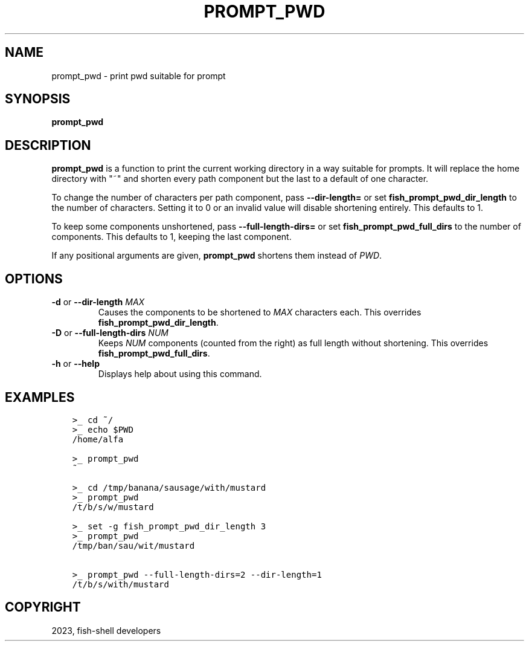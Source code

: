 .\" Man page generated from reStructuredText.
.
.
.nr rst2man-indent-level 0
.
.de1 rstReportMargin
\\$1 \\n[an-margin]
level \\n[rst2man-indent-level]
level margin: \\n[rst2man-indent\\n[rst2man-indent-level]]
-
\\n[rst2man-indent0]
\\n[rst2man-indent1]
\\n[rst2man-indent2]
..
.de1 INDENT
.\" .rstReportMargin pre:
. RS \\$1
. nr rst2man-indent\\n[rst2man-indent-level] \\n[an-margin]
. nr rst2man-indent-level +1
.\" .rstReportMargin post:
..
.de UNINDENT
. RE
.\" indent \\n[an-margin]
.\" old: \\n[rst2man-indent\\n[rst2man-indent-level]]
.nr rst2man-indent-level -1
.\" new: \\n[rst2man-indent\\n[rst2man-indent-level]]
.in \\n[rst2man-indent\\n[rst2man-indent-level]]u
..
.TH "PROMPT_PWD" "1" "Jan 01, 2024" "3.7" "fish-shell"
.SH NAME
prompt_pwd \- print pwd suitable for prompt
.SH SYNOPSIS
.nf
\fBprompt_pwd\fP
.fi
.sp
.SH DESCRIPTION
.sp
\fBprompt_pwd\fP is a function to print the current working directory in a way suitable for prompts. It will replace the home directory with \(dq~\(dq and shorten every path component but the last to a default of one character.
.sp
To change the number of characters per path component, pass \fB\-\-dir\-length=\fP or set \fBfish_prompt_pwd_dir_length\fP to the number of characters. Setting it to 0 or an invalid value will disable shortening entirely. This defaults to 1.
.sp
To keep some components unshortened, pass \fB\-\-full\-length\-dirs=\fP or set \fBfish_prompt_pwd_full_dirs\fP to the number of components. This defaults to 1, keeping the last component.
.sp
If any positional arguments are given, \fBprompt_pwd\fP shortens them instead of \fI\%PWD\fP\&.
.SH OPTIONS
.INDENT 0.0
.TP
\fB\-d\fP or \fB\-\-dir\-length\fP \fIMAX\fP
Causes the components to be shortened to \fIMAX\fP characters each. This overrides \fBfish_prompt_pwd_dir_length\fP\&.
.TP
\fB\-D\fP or \fB\-\-full\-length\-dirs\fP \fINUM\fP
Keeps \fINUM\fP components (counted from the right) as full length without shortening. This overrides \fBfish_prompt_pwd_full_dirs\fP\&.
.TP
\fB\-h\fP or \fB\-\-help\fP
Displays help about using this command.
.UNINDENT
.SH EXAMPLES
.INDENT 0.0
.INDENT 3.5
.sp
.nf
.ft C
>_ cd ~/
>_ echo $PWD
/home/alfa

>_ prompt_pwd
~

>_ cd /tmp/banana/sausage/with/mustard
>_ prompt_pwd
/t/b/s/w/mustard

>_ set \-g fish_prompt_pwd_dir_length 3
>_ prompt_pwd
/tmp/ban/sau/wit/mustard

>_ prompt_pwd \-\-full\-length\-dirs=2 \-\-dir\-length=1
/t/b/s/with/mustard
.ft P
.fi
.UNINDENT
.UNINDENT
.SH COPYRIGHT
2023, fish-shell developers
.\" Generated by docutils manpage writer.
.
